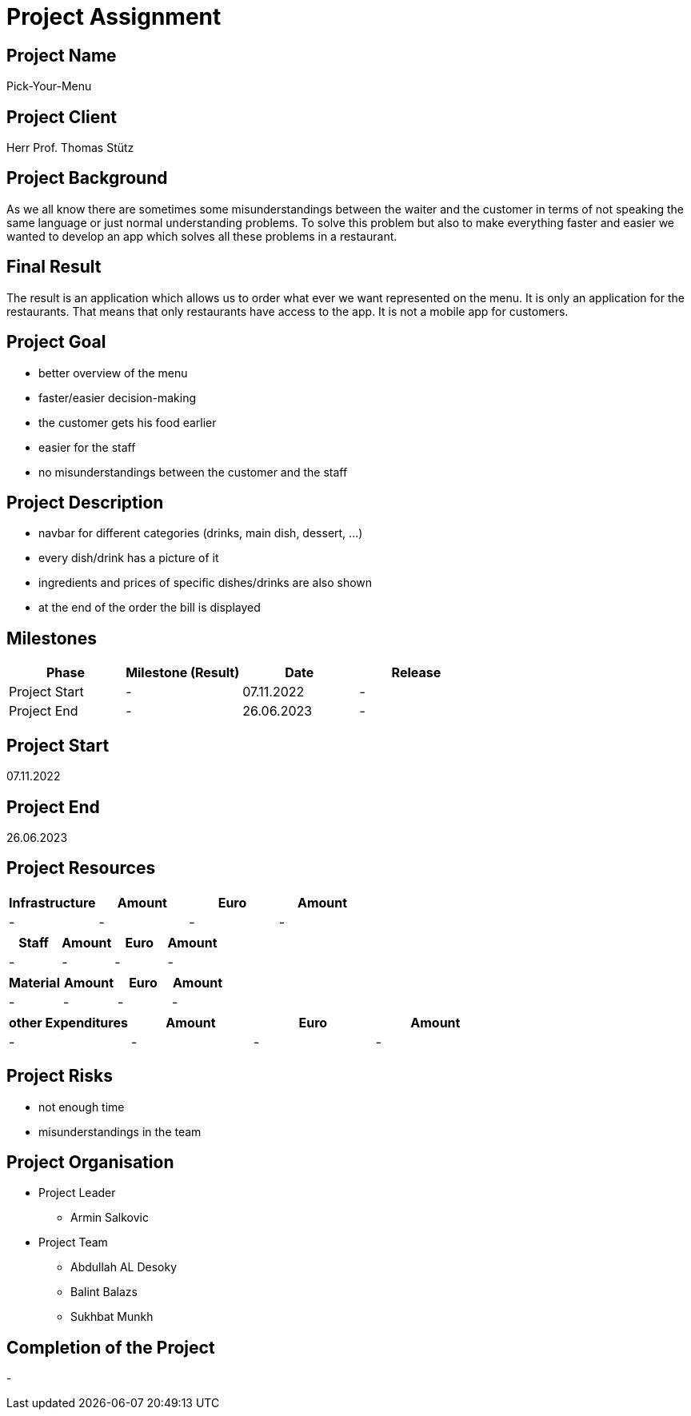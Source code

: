 = Project Assignment

////
Team:   Armin Salkovic
        Abdullah AL Desoky
        Balint Balazs
        Sukhbat Munkh

Class: 3BHIF
////

== Project Name
Pick-Your-Menu

== Project Client
Herr Prof. Thomas Stütz

== Project Background
As we all know there are sometimes
some misunderstandings between the waiter
and the customer in terms of not speaking
the same language or just normal understanding
problems. To solve this problem but also to
make everything faster and easier we wanted to
develop an app which solves all these problems
in a restaurant.

== Final Result
The result is an application which allows us to
order what ever we want represented on the menu.
It is only an application for the restaurants. That
means that only restaurants have access to the app.
It is not a mobile app for customers.

== Project Goal
* better overview of the menu
* faster/easier decision-making
* the customer gets his food earlier
* easier for the staff
* no misunderstandings between the customer and the staff

== Project Description
* navbar for different categories (drinks, main dish, dessert, ...)
* every dish/drink has a picture of it
* ingredients and prices of specific dishes/drinks are also shown
* at the end of the order the bill is displayed

== Milestones
[cols="1,1,1,1"]
|===
^| Phase ^| Milestone (Result) ^| Date ^| Release

| Project Start
| -
| 07.11.2022
| -

| Project End
| -
| 26.06.2023
| -
|===

== Project Start
07.11.2022

== Project End
26.06.2023

== Project Resources
[cols="1,1,1,1"]
|===
^| Infrastructure ^| Amount ^| Euro ^| Amount

| -
| -
| -
| -
|===

[cols="1,1,1,1"]
|===
^| Staff ^| Amount ^| Euro ^| Amount

| -
| -
| -
| -
|===

[cols="1,1,1,1"]
|===
^| Material ^| Amount ^| Euro ^| Amount

| -
| -
| -
| -
|===

[cols="1,1,1,1"]
|===
^| other Expenditures ^| Amount ^| Euro ^| Amount

| -
| -
| -
| -
|===

== Project Risks
* not enough time
* misunderstandings in the team

== Project Organisation
* Project Leader
** Armin Salkovic
* Project Team
** Abdullah AL Desoky
** Balint Balazs
** Sukhbat Munkh

== Completion of the Project
-


